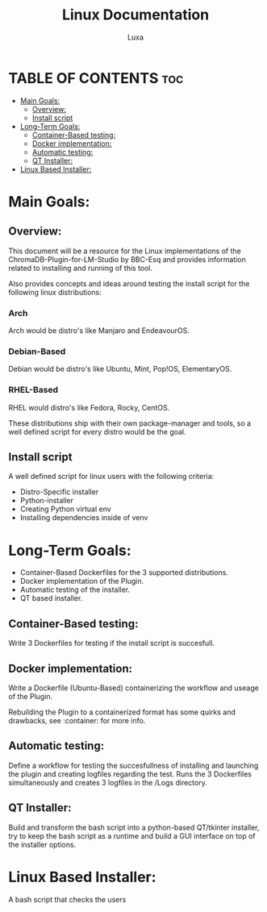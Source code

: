 #+AUTHOR: Luxa
#+TITLE: Linux Documentation
#+DESCRIPTION: Documentation about Linux usecases and research for the ChromaDB-Plugin-for-LM-Studio by BBC-Esq.
#+OPTIONS: :TOC: 2 


* TABLE OF CONTENTS :toc:
- [[#main-goals][Main Goals:]]
  - [[#overview][Overview:]]
  - [[#install-script][Install script]]
- [[#long-term-goals][Long-Term Goals:]]
  - [[#container-based-testing][Container-Based testing:]]
  - [[#docker-implementation][Docker implementation:]]
  - [[#automatic-testing][Automatic testing:]]
  - [[#qt-installer][QT Installer:]]
- [[#linux-based-installer][Linux Based Installer:]]

* Main Goals:

** Overview:

This document will be a resource for the Linux implementations of the ChromaDB-Plugin-for-LM-Studio by BBC-Esq
and provides information related to installing and running of this tool.

Also provides concepts and ideas around testing the install script for the following linux distributions:

*** Arch

Arch would be distro's like Manjaro and EndeavourOS.

*** Debian-Based 

Debian would be distro's like Ubuntu, Mint, Pop!OS, ElementaryOS.

*** RHEL-Based 

RHEL would distro's like Fedora, Rocky, CentOS.

These distributions ship with their own package-manager and tools, so a well defined script for every distro would be the goal.

** Install script 

A well defined script for linux users with the following criteria:

 - Distro-Specific installer
 - Python-installer
 - Creating Python virtual env
 - Installing dependencies inside of venv

* Long-Term Goals:

 - Container-Based Dockerfiles for the 3 supported distributions.
 - Docker implementation of the Plugin.
 - Automatic testing of the installer.
 - QT based installer.

** Container-Based testing:

Write 3 Dockerfiles for testing if the install script is succesfull.

** Docker implementation:

Write a Dockerfile (Ubuntu-Based) containerizing the workflow and useage of the Plugin.

Rebuilding the Plugin to a containerized format has some quirks and drawbacks, see :container: for more info.

** Automatic testing:

Define a workflow for testing the succesfullness of installing and launching the plugin and creating logfiles regarding the test.
Runs the 3 Dockerfiles simultaneously and creates 3 logfiles in the /Logs directory.

** QT Installer:

Build and transform the bash script into a python-based QT/tkinter installer, try to keep the bash script as a runtime and build a GUI interface on top of the installer options. 


* Linux Based Installer:

A bash script that checks the users 
